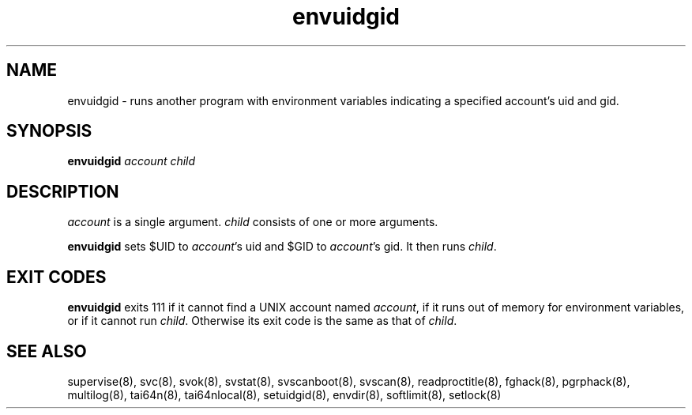 .TH envuidgid 8
.SH NAME
envuidgid \- runs another program with environment variables indicating a
specified account's uid and gid.
.SH SYNOPSIS
.B envuidgid
.I account
.I child
.SH DESCRIPTION
.I account
is a single argument.
.I child
consists of one or more arguments. 

.B envuidgid
sets $UID to
.IR account 's
uid and $GID to
.IR account 's
gid. It then runs
.IR child .
.SH EXIT CODES
.B envuidgid
exits 111 if it cannot find a UNIX account named
.IR account ,
if it runs out of memory for environment variables, or if it cannot run
.IR child .
Otherwise its exit code is the same as that of
.IR child .
.SH SEE ALSO
supervise(8),
svc(8),
svok(8),
svstat(8),
svscanboot(8),
svscan(8),
readproctitle(8),
fghack(8),  
pgrphack(8),
multilog(8),
tai64n(8),
tai64nlocal(8),
setuidgid(8),
envdir(8),
softlimit(8),
setlock(8)
